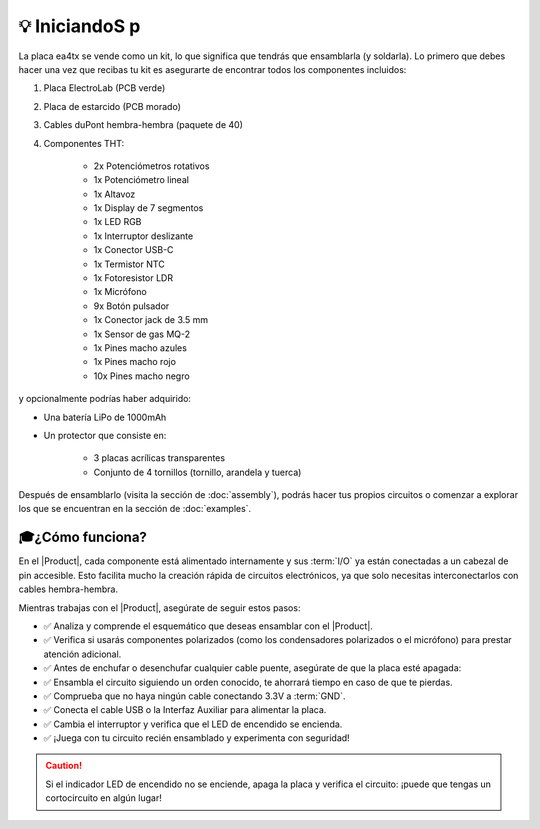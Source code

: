 💡 IniciandoS p
==================

.. figura:: images/getting_started/Multivibrator.gif
    :align: right
    :figwidth: 500px

    Circuito oscilador

La placa ea4tx se vende como un kit, lo que significa que tendrás que ensamblarla (y soldarla). Lo primero que debes hacer 
una vez que recibas tu kit es asegurarte de encontrar todos los componentes incluidos:

1. Placa ElectroLab (PCB verde)
2. Placa de estarcido (PCB morado)
3. Cables duPont hembra-hembra (paquete de 40)
4. Componentes THT:

    - 2x Potenciómetros rotativos
    - 1x Potenciómetro lineal
    - 1x Altavoz
    - 1x Display de 7 segmentos
    - 1x LED RGB
    - 1x Interruptor deslizante
    - 1x Conector USB-C
    - 1x Termistor NTC
    - 1x Fotoresistor LDR
    - 1x Micrófono
    - 9x Botón pulsador
    - 1x Conector jack de 3.5 mm
    - 1x Sensor de gas MQ-2
    - 1x Pines macho azules
    - 1x Pines macho rojo
    - 10x Pines macho negro


y opcionalmente podrías haber adquirido:

- Una batería LiPo de 1000mAh
- Un protector que consiste en:

    - 3 placas acrílicas transparentes
    - Conjunto de 4 tornillos (tornillo, arandela y tuerca)

Después de ensamblarlo (visita la sección de :doc:`assembly`), podrás hacer tus propios circuitos o comenzar a explorar los que se encuentran en la sección de :doc:`examples`.

🎓¿Cómo funciona?
-------------
En el |Product|, cada componente está alimentado internamente y sus :term:`I/O` ya están conectadas a un cabezal de pin accesible. Esto facilita mucho la creación rápida de circuitos electrónicos, ya que solo necesitas interconectarlos con cables hembra-hembra.

Mientras trabajas con el |Product|, asegúrate de seguir estos pasos:

- ✅ Analiza y comprende el esquemático que deseas ensamblar con el |Product|.

- ✅ Verifica si usarás componentes polarizados (como los condensadores polarizados o el micrófono) para prestar atención adicional.

- ✅ Antes de enchufar o desenchufar cualquier cable puente, asegúrate de que la placa esté apagada:

- ✅ Ensambla el circuito siguiendo un orden conocido, te ahorrará tiempo en caso de que te pierdas.

- ✅ Comprueba que no haya ningún cable conectando 3.3V a :term:`GND`.

- ✅ Conecta el cable USB o la Interfaz Auxiliar para alimentar la placa.

- ✅ Cambia el interruptor y verifica que el LED de encendido se encienda.

- ✅ ¡Juega con tu circuito recién ensamblado y experimenta con seguridad!

.. Caution::
    Si el indicador LED de encendido no se enciende, apaga la placa y verifica el circuito: ¡puede que tengas un cortocircuito en algún lugar!
